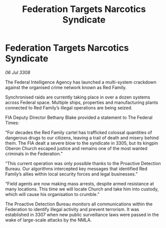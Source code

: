 :PROPERTIES:
:ID:       bb54f2d1-1bea-40b5-a9b5-4e7ed6b9f63e
:END:
#+title: Federation Targets Narcotics Syndicate
#+filetags: :Federation:galnet:

* Federation Targets Narcotics Syndicate

/06 Jul 3308/

The Federal Intelligence Agency has launched a multi-system crackdown against the organised crime network known as Red Family. 

Synchronised raids are currently taking place in over a dozen systems across Federal space. Multiple ships, properties and manufacturing plants connected to Red Family’s illegal operations are being seized. 

FIA Deputy Director Bethany Blake provided a statement to The Federal Times: 

“For decades the Red Family cartel has trafficked colossal quantities of dangerous drugs to our citizens, leaving a trail of death and misery behind them. The FIA dealt a severe blow to the syndicate in 3305, but its kingpin Oberon Church escaped justice and remains one of the most wanted criminals in the Federation.” 

“This current operation was only possible thanks to the Proactive Detection Bureau. Our algorithms intercepted key messages that identified Red Family’s allies within local security forces and legal businesses.” 

“Field agents are now making mass arrests, despite armed resistance at many locations. This time we will locate Church and take him into custody, which will cause his organisation to crumble.” 

The Proactive Detection Bureau monitors all communications within the Federation to identify illegal activity and prevent terrorism. It was established in 3307 when new public surveillance laws were passed in the wake of large-scale attacks by the NMLA.
